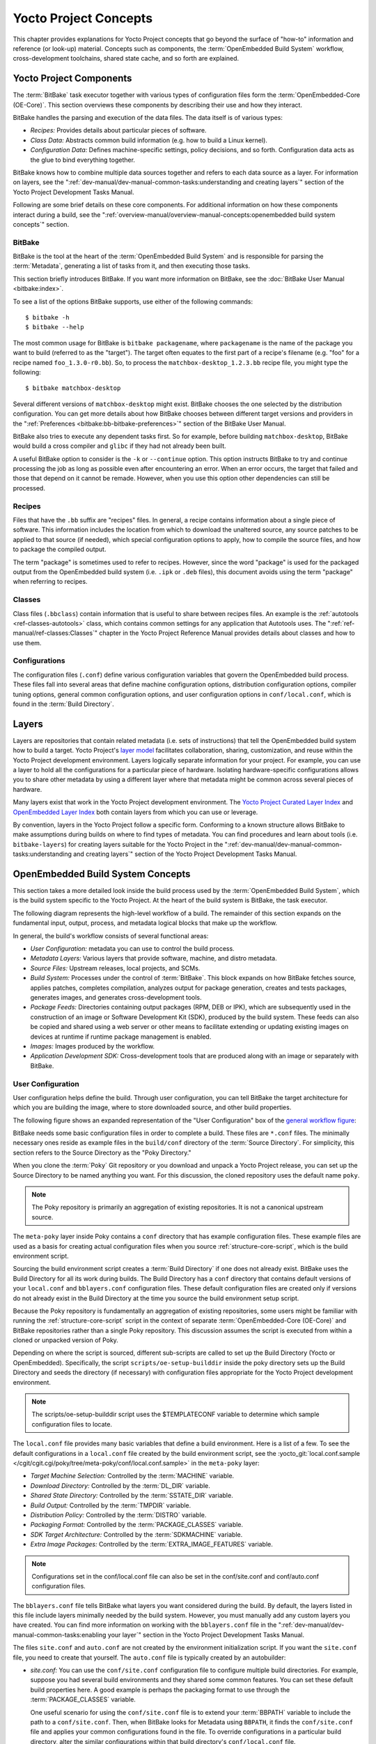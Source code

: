 .. SPDX-License-Identifier: CC-BY-2.0-UK

**********************
Yocto Project Concepts
**********************

This chapter provides explanations for Yocto Project concepts that go
beyond the surface of "how-to" information and reference (or look-up)
material. Concepts such as components, the :term:`OpenEmbedded Build System`
workflow,
cross-development toolchains, shared state cache, and so forth are
explained.

Yocto Project Components
========================

The :term:`BitBake` task executor
together with various types of configuration files form the
:term:`OpenEmbedded-Core (OE-Core)`. This section
overviews these components by describing their use and how they
interact.

BitBake handles the parsing and execution of the data files. The data
itself is of various types:

-  *Recipes:* Provides details about particular pieces of software.

-  *Class Data:* Abstracts common build information (e.g. how to build a
   Linux kernel).

-  *Configuration Data:* Defines machine-specific settings, policy
   decisions, and so forth. Configuration data acts as the glue to bind
   everything together.

BitBake knows how to combine multiple data sources together and refers
to each data source as a layer. For information on layers, see the
":ref:`dev-manual/dev-manual-common-tasks:understanding and creating layers`"
section of the Yocto Project Development Tasks Manual.

Following are some brief details on these core components. For
additional information on how these components interact during a build,
see the
":ref:`overview-manual/overview-manual-concepts:openembedded build system concepts`"
section.

.. _usingpoky-components-bitbake:

BitBake
-------

BitBake is the tool at the heart of the :term:`OpenEmbedded Build System`
and is responsible
for parsing the :term:`Metadata`, generating
a list of tasks from it, and then executing those tasks.

This section briefly introduces BitBake. If you want more information on
BitBake, see the :doc:`BitBake User Manual <bitbake:index>`.

To see a list of the options BitBake supports, use either of the
following commands:
::

   $ bitbake -h
   $ bitbake --help

The most common usage for BitBake is ``bitbake packagename``, where
``packagename`` is the name of the package you want to build (referred
to as the "target"). The target often equates to the first part of a
recipe's filename (e.g. "foo" for a recipe named ``foo_1.3.0-r0.bb``).
So, to process the ``matchbox-desktop_1.2.3.bb`` recipe file, you might
type the following:
::

   $ bitbake matchbox-desktop

Several different
versions of ``matchbox-desktop`` might exist. BitBake chooses the one
selected by the distribution configuration. You can get more details
about how BitBake chooses between different target versions and
providers in the
":ref:`Preferences <bitbake:bb-bitbake-preferences>`" section
of the BitBake User Manual.

BitBake also tries to execute any dependent tasks first. So for example,
before building ``matchbox-desktop``, BitBake would build a cross
compiler and ``glibc`` if they had not already been built.

A useful BitBake option to consider is the ``-k`` or ``--continue``
option. This option instructs BitBake to try and continue processing the
job as long as possible even after encountering an error. When an error
occurs, the target that failed and those that depend on it cannot be
remade. However, when you use this option other dependencies can still
be processed.

.. _overview-components-recipes:

Recipes
-------

Files that have the ``.bb`` suffix are "recipes" files. In general, a
recipe contains information about a single piece of software. This
information includes the location from which to download the unaltered
source, any source patches to be applied to that source (if needed),
which special configuration options to apply, how to compile the source
files, and how to package the compiled output.

The term "package" is sometimes used to refer to recipes. However, since
the word "package" is used for the packaged output from the OpenEmbedded
build system (i.e. ``.ipk`` or ``.deb`` files), this document avoids
using the term "package" when referring to recipes.

.. _overview-components-classes:

Classes
-------

Class files (``.bbclass``) contain information that is useful to share
between recipes files. An example is the
:ref:`autotools <ref-classes-autotools>` class,
which contains common settings for any application that Autotools uses.
The ":ref:`ref-manual/ref-classes:Classes`" chapter in the
Yocto Project Reference Manual provides details about classes and how to
use them.

.. _overview-components-configurations:

Configurations
--------------

The configuration files (``.conf``) define various configuration
variables that govern the OpenEmbedded build process. These files fall
into several areas that define machine configuration options,
distribution configuration options, compiler tuning options, general
common configuration options, and user configuration options in
``conf/local.conf``, which is found in the :term:`Build Directory`.


.. _overview-layers:

Layers
======

Layers are repositories that contain related metadata (i.e. sets of
instructions) that tell the OpenEmbedded build system how to build a
target. Yocto Project's `layer model <#the-yocto-project-layer-model>`__
facilitates collaboration, sharing, customization, and reuse within the
Yocto Project development environment. Layers logically separate
information for your project. For example, you can use a layer to hold
all the configurations for a particular piece of hardware. Isolating
hardware-specific configurations allows you to share other metadata by
using a different layer where that metadata might be common across
several pieces of hardware.

Many layers exist that work in the Yocto Project development
environment. The `Yocto Project Curated Layer
Index <https://caffelli-staging.yoctoproject.org/software-overview/layers/>`__
and `OpenEmbedded Layer
Index <http://layers.openembedded.org/layerindex/branch/master/layers/>`__
both contain layers from which you can use or leverage.

By convention, layers in the Yocto Project follow a specific form.
Conforming to a known structure allows BitBake to make assumptions
during builds on where to find types of metadata. You can find
procedures and learn about tools (i.e. ``bitbake-layers``) for creating
layers suitable for the Yocto Project in the
":ref:`dev-manual/dev-manual-common-tasks:understanding and creating layers`"
section of the Yocto Project Development Tasks Manual.

.. _openembedded-build-system-build-concepts:

OpenEmbedded Build System Concepts
==================================

This section takes a more detailed look inside the build process used by
the :term:`OpenEmbedded Build System`,
which is the build
system specific to the Yocto Project. At the heart of the build system
is BitBake, the task executor.

The following diagram represents the high-level workflow of a build. The
remainder of this section expands on the fundamental input, output,
process, and metadata logical blocks that make up the workflow.

.. image:: figures/YP-flow-diagram.png
   :align: center

In general, the build's workflow consists of several functional areas:

-  *User Configuration:* metadata you can use to control the build
   process.

-  *Metadata Layers:* Various layers that provide software, machine, and
   distro metadata.

-  *Source Files:* Upstream releases, local projects, and SCMs.

-  *Build System:* Processes under the control of
   :term:`BitBake`. This block expands
   on how BitBake fetches source, applies patches, completes
   compilation, analyzes output for package generation, creates and
   tests packages, generates images, and generates cross-development
   tools.

-  *Package Feeds:* Directories containing output packages (RPM, DEB or
   IPK), which are subsequently used in the construction of an image or
   Software Development Kit (SDK), produced by the build system. These
   feeds can also be copied and shared using a web server or other means
   to facilitate extending or updating existing images on devices at
   runtime if runtime package management is enabled.

-  *Images:* Images produced by the workflow.

-  *Application Development SDK:* Cross-development tools that are
   produced along with an image or separately with BitBake.

User Configuration
------------------

User configuration helps define the build. Through user configuration,
you can tell BitBake the target architecture for which you are building
the image, where to store downloaded source, and other build properties.

The following figure shows an expanded representation of the "User
Configuration" box of the `general workflow
figure <#general-workflow-figure>`__:

.. image:: figures/user-configuration.png
   :align: center

BitBake needs some basic configuration files in order to complete a
build. These files are ``*.conf`` files. The minimally necessary ones
reside as example files in the ``build/conf`` directory of the
:term:`Source Directory`. For simplicity,
this section refers to the Source Directory as the "Poky Directory."

When you clone the :term:`Poky` Git repository
or you download and unpack a Yocto Project release, you can set up the
Source Directory to be named anything you want. For this discussion, the
cloned repository uses the default name ``poky``.

.. note::

   The Poky repository is primarily an aggregation of existing
   repositories. It is not a canonical upstream source.

The ``meta-poky`` layer inside Poky contains a ``conf`` directory that
has example configuration files. These example files are used as a basis
for creating actual configuration files when you source
:ref:`structure-core-script`, which is the
build environment script.

Sourcing the build environment script creates a
:term:`Build Directory` if one does not
already exist. BitBake uses the Build Directory for all its work during
builds. The Build Directory has a ``conf`` directory that contains
default versions of your ``local.conf`` and ``bblayers.conf``
configuration files. These default configuration files are created only
if versions do not already exist in the Build Directory at the time you
source the build environment setup script.

Because the Poky repository is fundamentally an aggregation of existing
repositories, some users might be familiar with running the
:ref:`structure-core-script` script in the context of separate
:term:`OpenEmbedded-Core (OE-Core)` and BitBake
repositories rather than a single Poky repository. This discussion
assumes the script is executed from within a cloned or unpacked version
of Poky.

Depending on where the script is sourced, different sub-scripts are
called to set up the Build Directory (Yocto or OpenEmbedded).
Specifically, the script ``scripts/oe-setup-builddir`` inside the poky
directory sets up the Build Directory and seeds the directory (if
necessary) with configuration files appropriate for the Yocto Project
development environment.

.. note::

   The
   scripts/oe-setup-builddir
   script uses the
   $TEMPLATECONF
   variable to determine which sample configuration files to locate.

The ``local.conf`` file provides many basic variables that define a
build environment. Here is a list of a few. To see the default
configurations in a ``local.conf`` file created by the build environment
script, see the
:yocto_git:`local.conf.sample </cgit/cgit.cgi/poky/tree/meta-poky/conf/local.conf.sample>`
in the ``meta-poky`` layer:

-  *Target Machine Selection:* Controlled by the
   :term:`MACHINE` variable.

-  *Download Directory:* Controlled by the
   :term:`DL_DIR` variable.

-  *Shared State Directory:* Controlled by the
   :term:`SSTATE_DIR` variable.

-  *Build Output:* Controlled by the
   :term:`TMPDIR` variable.

-  *Distribution Policy:* Controlled by the
   :term:`DISTRO` variable.

-  *Packaging Format:* Controlled by the
   :term:`PACKAGE_CLASSES`
   variable.

-  *SDK Target Architecture:* Controlled by the
   :term:`SDKMACHINE` variable.

-  *Extra Image Packages:* Controlled by the
   :term:`EXTRA_IMAGE_FEATURES`
   variable.

.. note::

   Configurations set in the
   conf/local.conf
   file can also be set in the
   conf/site.conf
   and
   conf/auto.conf
   configuration files.

The ``bblayers.conf`` file tells BitBake what layers you want considered
during the build. By default, the layers listed in this file include
layers minimally needed by the build system. However, you must manually
add any custom layers you have created. You can find more information on
working with the ``bblayers.conf`` file in the
":ref:`dev-manual/dev-manual-common-tasks:enabling your layer`"
section in the Yocto Project Development Tasks Manual.

The files ``site.conf`` and ``auto.conf`` are not created by the
environment initialization script. If you want the ``site.conf`` file,
you need to create that yourself. The ``auto.conf`` file is typically
created by an autobuilder:

-  *site.conf:* You can use the ``conf/site.conf`` configuration
   file to configure multiple build directories. For example, suppose
   you had several build environments and they shared some common
   features. You can set these default build properties here. A good
   example is perhaps the packaging format to use through the
   :term:`PACKAGE_CLASSES`
   variable.

   One useful scenario for using the ``conf/site.conf`` file is to
   extend your :term:`BBPATH` variable
   to include the path to a ``conf/site.conf``. Then, when BitBake looks
   for Metadata using ``BBPATH``, it finds the ``conf/site.conf`` file
   and applies your common configurations found in the file. To override
   configurations in a particular build directory, alter the similar
   configurations within that build directory's ``conf/local.conf``
   file.

-  *auto.conf:* The file is usually created and written to by an
   autobuilder. The settings put into the file are typically the same as
   you would find in the ``conf/local.conf`` or the ``conf/site.conf``
   files.

You can edit all configuration files to further define any particular
build environment. This process is represented by the "User
Configuration Edits" box in the figure.

When you launch your build with the ``bitbake target`` command, BitBake
sorts out the configurations to ultimately define your build
environment. It is important to understand that the
:term:`OpenEmbedded Build System` reads the
configuration files in a specific order: ``site.conf``, ``auto.conf``,
and ``local.conf``. And, the build system applies the normal assignment
statement rules as described in the
":doc:`bitbake:bitbake-user-manual/bitbake-user-manual-metadata`" chapter
of the BitBake User Manual. Because the files are parsed in a specific
order, variable assignments for the same variable could be affected. For
example, if the ``auto.conf`` file and the ``local.conf`` set variable1
to different values, because the build system parses ``local.conf``
after ``auto.conf``, variable1 is assigned the value from the
``local.conf`` file.

Metadata, Machine Configuration, and Policy Configuration
---------------------------------------------------------

The previous section described the user configurations that define
BitBake's global behavior. This section takes a closer look at the
layers the build system uses to further control the build. These layers
provide Metadata for the software, machine, and policies.

In general, three types of layer input exists. You can see them below
the "User Configuration" box in the `general workflow
figure <#general-workflow-figure>`__:

-  *Metadata (.bb + Patches):* Software layers containing
   user-supplied recipe files, patches, and append files. A good example
   of a software layer might be the
   `meta-qt5 layer <https://github.com/meta-qt5/meta-qt5>`__ from
   the `OpenEmbedded Layer
   Index <http://layers.openembedded.org/layerindex/branch/master/layers/>`__.
   This layer is for version 5.0 of the popular
   `Qt <https://wiki.qt.io/About_Qt>`__ cross-platform application
   development framework for desktop, embedded and mobile.

-  *Machine BSP Configuration:* Board Support Package (BSP) layers (i.e.
   "BSP Layer" in the following figure) providing machine-specific
   configurations. This type of information is specific to a particular
   target architecture. A good example of a BSP layer from the `Poky
   Reference Distribution <#gs-reference-distribution-poky>`__ is the
   :yocto_git:`meta-yocto-bsp </cgit/cgit.cgi/poky/tree/meta-yocto-bsp>`
   layer.

-  *Policy Configuration:* Distribution Layers (i.e. "Distro Layer" in
   the following figure) providing top-level or general policies for the
   images or SDKs being built for a particular distribution. For
   example, in the Poky Reference Distribution the distro layer is the
   :yocto_git:`meta-poky </cgit/cgit.cgi/poky/tree/meta-poky>`
   layer. Within the distro layer is a ``conf/distro`` directory that
   contains distro configuration files (e.g.
   :yocto_git:`poky.conf </cgit/cgit.cgi/poky/tree/meta-poky/conf/distro/poky.conf>`
   that contain many policy configurations for the Poky distribution.

The following figure shows an expanded representation of these three
layers from the `general workflow figure <#general-workflow-figure>`__:

.. image:: figures/layer-input.png
   :align: center

In general, all layers have a similar structure. They all contain a
licensing file (e.g. ``COPYING.MIT``) if the layer is to be distributed,
a ``README`` file as good practice and especially if the layer is to be
distributed, a configuration directory, and recipe directories. You can
learn about the general structure for layers used with the Yocto Project
in the
":ref:`dev-manual/dev-manual-common-tasks:creating your own layer`"
section in the
Yocto Project Development Tasks Manual. For a general discussion on
layers and the many layers from which you can draw, see the
"`Layers <#overview-layers>`__" and "`The Yocto Project Layer
Model <#the-yocto-project-layer-model>`__" sections both earlier in this
manual.

If you explored the previous links, you discovered some areas where many
layers that work with the Yocto Project exist. The `Source
Repositories <http://git.yoctoproject.org/>`__ also shows layers
categorized under "Yocto Metadata Layers."

.. note::

   Layers exist in the Yocto Project Source Repositories that cannot be
   found in the OpenEmbedded Layer Index. These layers are either
   deprecated or experimental in nature.

BitBake uses the ``conf/bblayers.conf`` file, which is part of the user
configuration, to find what layers it should be using as part of the
build.

Distro Layer
~~~~~~~~~~~~

The distribution layer provides policy configurations for your
distribution. Best practices dictate that you isolate these types of
configurations into their own layer. Settings you provide in
``conf/distro/distro.conf`` override similar settings that BitBake finds
in your ``conf/local.conf`` file in the Build Directory.

The following list provides some explanation and references for what you
typically find in the distribution layer:

-  *classes:* Class files (``.bbclass``) hold common functionality that
   can be shared among recipes in the distribution. When your recipes
   inherit a class, they take on the settings and functions for that
   class. You can read more about class files in the
   ":ref:`ref-manual/ref-classes:Classes`" chapter of the Yocto
   Reference Manual.

-  *conf:* This area holds configuration files for the layer
   (``conf/layer.conf``), the distribution
   (``conf/distro/distro.conf``), and any distribution-wide include
   files.

-  *recipes-*:* Recipes and append files that affect common
   functionality across the distribution. This area could include
   recipes and append files to add distribution-specific configuration,
   initialization scripts, custom image recipes, and so forth. Examples
   of ``recipes-*`` directories are ``recipes-core`` and
   ``recipes-extra``. Hierarchy and contents within a ``recipes-*``
   directory can vary. Generally, these directories contain recipe files
   (``*.bb``), recipe append files (``*.bbappend``), directories that
   are distro-specific for configuration files, and so forth.

BSP Layer
~~~~~~~~~

The BSP Layer provides machine configurations that target specific
hardware. Everything in this layer is specific to the machine for which
you are building the image or the SDK. A common structure or form is
defined for BSP layers. You can learn more about this structure in the
:doc:`../bsp-guide/bsp-guide`.

.. note::

   In order for a BSP layer to be considered compliant with the Yocto
   Project, it must meet some structural requirements.

The BSP Layer's configuration directory contains configuration files for
the machine (``conf/machine/machine.conf``) and, of course, the layer
(``conf/layer.conf``).

The remainder of the layer is dedicated to specific recipes by function:
``recipes-bsp``, ``recipes-core``, ``recipes-graphics``,
``recipes-kernel``, and so forth. Metadata can exist for multiple
formfactors, graphics support systems, and so forth.

.. note::

   While the figure shows several
   recipes-\*
   directories, not all these directories appear in all BSP layers.

Software Layer
~~~~~~~~~~~~~~

The software layer provides the Metadata for additional software
packages used during the build. This layer does not include Metadata
that is specific to the distribution or the machine, which are found in
their respective layers.

This layer contains any recipes, append files, and patches, that your
project needs.

.. _sources-dev-environment:

Sources
-------

In order for the OpenEmbedded build system to create an image or any
target, it must be able to access source files. The `general workflow
figure <#general-workflow-figure>`__ represents source files using the
"Upstream Project Releases", "Local Projects", and "SCMs (optional)"
boxes. The figure represents mirrors, which also play a role in locating
source files, with the "Source Materials" box.

The method by which source files are ultimately organized is a function
of the project. For example, for released software, projects tend to use
tarballs or other archived files that can capture the state of a release
guaranteeing that it is statically represented. On the other hand, for a
project that is more dynamic or experimental in nature, a project might
keep source files in a repository controlled by a Source Control Manager
(SCM) such as Git. Pulling source from a repository allows you to
control the point in the repository (the revision) from which you want
to build software. Finally, a combination of the two might exist, which
would give the consumer a choice when deciding where to get source
files.

BitBake uses the :term:`SRC_URI`
variable to point to source files regardless of their location. Each
recipe must have a ``SRC_URI`` variable that points to the source.

Another area that plays a significant role in where source files come
from is pointed to by the
:term:`DL_DIR` variable. This area is
a cache that can hold previously downloaded source. You can also
instruct the OpenEmbedded build system to create tarballs from Git
repositories, which is not the default behavior, and store them in the
``DL_DIR`` by using the
:term:`BB_GENERATE_MIRROR_TARBALLS`
variable.

Judicious use of a ``DL_DIR`` directory can save the build system a trip
across the Internet when looking for files. A good method for using a
download directory is to have ``DL_DIR`` point to an area outside of
your Build Directory. Doing so allows you to safely delete the Build
Directory if needed without fear of removing any downloaded source file.

The remainder of this section provides a deeper look into the source
files and the mirrors. Here is a more detailed look at the source file
area of the `general workflow figure <#general-workflow-figure>`__:

.. image:: figures/source-input.png
   :align: center

Upstream Project Releases
~~~~~~~~~~~~~~~~~~~~~~~~~

Upstream project releases exist anywhere in the form of an archived file
(e.g. tarball or zip file). These files correspond to individual
recipes. For example, the figure uses specific releases each for
BusyBox, Qt, and Dbus. An archive file can be for any released product
that can be built using a recipe.

Local Projects
~~~~~~~~~~~~~~

Local projects are custom bits of software the user provides. These bits
reside somewhere local to a project - perhaps a directory into which the
user checks in items (e.g. a local directory containing a development
source tree used by the group).

The canonical method through which to include a local project is to use
the :ref:`externalsrc <ref-classes-externalsrc>`
class to include that local project. You use either the ``local.conf``
or a recipe's append file to override or set the recipe to point to the
local directory on your disk to pull in the whole source tree.

.. _scms:

Source Control Managers (Optional)
~~~~~~~~~~~~~~~~~~~~~~~~~~~~~~~~~~

Another place from which the build system can get source files is with
:ref:`fetchers <bitbake:bb-fetchers>` employing various Source
Control Managers (SCMs) such as Git or Subversion. In such cases, a
repository is cloned or checked out. The
:ref:`ref-tasks-fetch` task inside
BitBake uses the :term:`SRC_URI`
variable and the argument's prefix to determine the correct fetcher
module.

.. note::

   For information on how to have the OpenEmbedded build system generate
   tarballs for Git repositories and place them in the
   DL_DIR
   directory, see the
   BB_GENERATE_MIRROR_TARBALLS
   variable in the Yocto Project Reference Manual.

When fetching a repository, BitBake uses the
:term:`SRCREV` variable to determine
the specific revision from which to build.

Source Mirror(s)
~~~~~~~~~~~~~~~~

Two kinds of mirrors exist: pre-mirrors and regular mirrors. The
:term:`PREMIRRORS` and
:term:`MIRRORS` variables point to
these, respectively. BitBake checks pre-mirrors before looking upstream
for any source files. Pre-mirrors are appropriate when you have a shared
directory that is not a directory defined by the
:term:`DL_DIR` variable. A Pre-mirror
typically points to a shared directory that is local to your
organization.

Regular mirrors can be any site across the Internet that is used as an
alternative location for source code should the primary site not be
functioning for some reason or another.

.. _package-feeds-dev-environment:

Package Feeds
-------------

When the OpenEmbedded build system generates an image or an SDK, it gets
the packages from a package feed area located in the
:term:`Build Directory`. The `general
workflow figure <#general-workflow-figure>`__ shows this package feeds
area in the upper-right corner.

This section looks a little closer into the package feeds area used by
the build system. Here is a more detailed look at the area:

.. image:: figures/package-feeds.png
   :align: center

Package feeds are an intermediary step in the build process. The
OpenEmbedded build system provides classes to generate different package
types, and you specify which classes to enable through the
:term:`PACKAGE_CLASSES`
variable. Before placing the packages into package feeds, the build
process validates them with generated output quality assurance checks
through the :ref:`insane <ref-classes-insane>`
class.

The package feed area resides in the Build Directory. The directory the
build system uses to temporarily store packages is determined by a
combination of variables and the particular package manager in use. See
the "Package Feeds" box in the illustration and note the information to
the right of that area. In particular, the following defines where
package files are kept:

-  :term:`DEPLOY_DIR`: Defined as
   ``tmp/deploy`` in the Build Directory.

-  ``DEPLOY_DIR_*``: Depending on the package manager used, the package
   type sub-folder. Given RPM, IPK, or DEB packaging and tarball
   creation, the
   :term:`DEPLOY_DIR_RPM`,
   :term:`DEPLOY_DIR_IPK`,
   :term:`DEPLOY_DIR_DEB`, or
   :term:`DEPLOY_DIR_TAR`,
   variables are used, respectively.

-  :term:`PACKAGE_ARCH`: Defines
   architecture-specific sub-folders. For example, packages could exist
   for the i586 or qemux86 architectures.

BitBake uses the
:ref:`do_package_write_* <ref-tasks-package_write_deb>`
tasks to generate packages and place them into the package holding area
(e.g. ``do_package_write_ipk`` for IPK packages). See the
":ref:`ref-tasks-package_write_deb`",
":ref:`ref-tasks-package_write_ipk`",
":ref:`ref-tasks-package_write_rpm`",
and
":ref:`ref-tasks-package_write_tar`"
sections in the Yocto Project Reference Manual for additional
information. As an example, consider a scenario where an IPK packaging
manager is being used and package architecture support for both i586 and
qemux86 exist. Packages for the i586 architecture are placed in
``build/tmp/deploy/ipk/i586``, while packages for the qemux86
architecture are placed in ``build/tmp/deploy/ipk/qemux86``.

.. _bitbake-dev-environment:

BitBake Tool
------------

The OpenEmbedded build system uses
:term:`BitBake` to produce images and
Software Development Kits (SDKs). You can see from the `general workflow
figure <#general-workflow-figure>`__, the BitBake area consists of
several functional areas. This section takes a closer look at each of
those areas.

.. note::

   Separate documentation exists for the BitBake tool. See the
   BitBake User Manual
   for reference material on BitBake.

.. _source-fetching-dev-environment:

Source Fetching
~~~~~~~~~~~~~~~

The first stages of building a recipe are to fetch and unpack the source
code:

.. image:: figures/source-fetching.png
   :align: center

The :ref:`ref-tasks-fetch` and
:ref:`ref-tasks-unpack` tasks fetch
the source files and unpack them into the
:term:`Build Directory`.

.. note::

   For every local file (e.g.
   file://
   ) that is part of a recipe's
   SRC_URI
   statement, the OpenEmbedded build system takes a checksum of the file
   for the recipe and inserts the checksum into the signature for the
   do_fetch
   task. If any local file has been modified, the
   do_fetch
   task and all tasks that depend on it are re-executed.

By default, everything is accomplished in the Build Directory, which has
a defined structure. For additional general information on the Build
Directory, see the ":ref:`structure-core-build`" section in
the Yocto Project Reference Manual.

Each recipe has an area in the Build Directory where the unpacked source
code resides. The :term:`S` variable points
to this area for a recipe's unpacked source code. The name of that
directory for any given recipe is defined from several different
variables. The preceding figure and the following list describe the
Build Directory's hierarchy:

-  :term:`TMPDIR`: The base directory
   where the OpenEmbedded build system performs all its work during the
   build. The default base directory is the ``tmp`` directory.

-  :term:`PACKAGE_ARCH`: The
   architecture of the built package or packages. Depending on the
   eventual destination of the package or packages (i.e. machine
   architecture, :term:`Build Host`, SDK, or
   specific machine), ``PACKAGE_ARCH`` varies. See the variable's
   description for details.

-  :term:`TARGET_OS`: The operating
   system of the target device. A typical value would be "linux" (e.g.
   "qemux86-poky-linux").

-  :term:`PN`: The name of the recipe used
   to build the package. This variable can have multiple meanings.
   However, when used in the context of input files, ``PN`` represents
   the the name of the recipe.

-  :term:`WORKDIR`: The location
   where the OpenEmbedded build system builds a recipe (i.e. does the
   work to create the package).

   -  :term:`PV`: The version of the
      recipe used to build the package.

   -  :term:`PR`: The revision of the
      recipe used to build the package.

-  :term:`S`: Contains the unpacked source
   files for a given recipe.

   -  :term:`BPN`: The name of the recipe
      used to build the package. The ``BPN`` variable is a version of
      the ``PN`` variable but with common prefixes and suffixes removed.

   -  :term:`PV`: The version of the
      recipe used to build the package.

.. note::

   In the previous figure, notice that two sample hierarchies exist: one
   based on package architecture (i.e.
   PACKAGE_ARCH
   ) and one based on a machine (i.e.
   MACHINE
   ). The underlying structures are identical. The differentiator being
   what the OpenEmbedded build system is using as a build target (e.g.
   general architecture, a build host, an SDK, or a specific machine).

.. _patching-dev-environment:

Patching
~~~~~~~~

Once source code is fetched and unpacked, BitBake locates patch files
and applies them to the source files:

.. image:: figures/patching.png
   :align: center

The :ref:`ref-tasks-patch` task uses a
recipe's :term:`SRC_URI` statements
and the :term:`FILESPATH` variable
to locate applicable patch files.

Default processing for patch files assumes the files have either
``*.patch`` or ``*.diff`` file types. You can use ``SRC_URI`` parameters
to change the way the build system recognizes patch files. See the
:ref:`ref-tasks-patch` task for more
information.

BitBake finds and applies multiple patches for a single recipe in the
order in which it locates the patches. The ``FILESPATH`` variable
defines the default set of directories that the build system uses to
search for patch files. Once found, patches are applied to the recipe's
source files, which are located in the
:term:`S` directory.

For more information on how the source directories are created, see the
"`Source Fetching <#source-fetching-dev-environment>`__" section. For
more information on how to create patches and how the build system
processes patches, see the
":ref:`dev-manual/dev-manual-common-tasks:patching code`"
section in the
Yocto Project Development Tasks Manual. You can also see the
":ref:`sdk-manual/sdk-extensible:use \`\`devtool modify\`\` to modify the source of an existing component`"
section in the Yocto Project Application Development and the Extensible
Software Development Kit (SDK) manual and the
":ref:`kernel-dev/kernel-dev-common:using traditional kernel development to patch the kernel`"
section in the Yocto Project Linux Kernel Development Manual.

.. _configuration-compilation-and-staging-dev-environment:

Configuration, Compilation, and Staging
~~~~~~~~~~~~~~~~~~~~~~~~~~~~~~~~~~~~~~~

After source code is patched, BitBake executes tasks that configure and
compile the source code. Once compilation occurs, the files are copied
to a holding area (staged) in preparation for packaging:

.. image:: figures/configuration-compile-autoreconf.png
   :align: center

This step in the build process consists of the following tasks:

-  :ref:`ref-tasks-prepare_recipe_sysroot`:
   This task sets up the two sysroots in
   ``${``\ :term:`WORKDIR`\ ``}``
   (i.e. ``recipe-sysroot`` and ``recipe-sysroot-native``) so that
   during the packaging phase the sysroots can contain the contents of
   the
   :ref:`ref-tasks-populate_sysroot`
   tasks of the recipes on which the recipe containing the tasks
   depends. A sysroot exists for both the target and for the native
   binaries, which run on the host system.

-  *do_configure*: This task configures the source by enabling and
   disabling any build-time and configuration options for the software
   being built. Configurations can come from the recipe itself as well
   as from an inherited class. Additionally, the software itself might
   configure itself depending on the target for which it is being built.

   The configurations handled by the
   :ref:`ref-tasks-configure` task
   are specific to configurations for the source code being built by the
   recipe.

   If you are using the
   :ref:`autotools <ref-classes-autotools>` class,
   you can add additional configuration options by using the
   :term:`EXTRA_OECONF` or
   :term:`PACKAGECONFIG_CONFARGS`
   variables. For information on how this variable works within that
   class, see the
   :ref:`autotools <ref-classes-autotools>` class
   :yocto_git:`here </cgit/cgit.cgi/poky/tree/meta/classes/autotools.bbclass>`.

-  *do_compile*: Once a configuration task has been satisfied,
   BitBake compiles the source using the
   :ref:`ref-tasks-compile` task.
   Compilation occurs in the directory pointed to by the
   :term:`B` variable. Realize that the
   ``B`` directory is, by default, the same as the
   :term:`S` directory.

-  *do_install*: After compilation completes, BitBake executes the
   :ref:`ref-tasks-install` task.
   This task copies files from the ``B`` directory and places them in a
   holding area pointed to by the :term:`D`
   variable. Packaging occurs later using files from this holding
   directory.

.. _package-splitting-dev-environment:

Package Splitting
~~~~~~~~~~~~~~~~~

After source code is configured, compiled, and staged, the build system
analyzes the results and splits the output into packages:

.. image:: figures/analysis-for-package-splitting.png
   :align: center

The :ref:`ref-tasks-package` and
:ref:`ref-tasks-packagedata`
tasks combine to analyze the files found in the
:term:`D` directory and split them into
subsets based on available packages and files. Analysis involves the
following as well as other items: splitting out debugging symbols,
looking at shared library dependencies between packages, and looking at
package relationships.

The ``do_packagedata`` task creates package metadata based on the
analysis such that the build system can generate the final packages. The
:ref:`ref-tasks-populate_sysroot`
task stages (copies) a subset of the files installed by the
:ref:`ref-tasks-install` task into
the appropriate sysroot. Working, staged, and intermediate results of
the analysis and package splitting process use several areas:

-  :term:`PKGD`: The destination
   directory (i.e. ``package``) for packages before they are split into
   individual packages.

-  :term:`PKGDESTWORK`: A
   temporary work area (i.e. ``pkgdata``) used by the ``do_package``
   task to save package metadata.

-  :term:`PKGDEST`: The parent
   directory (i.e. ``packages-split``) for packages after they have been
   split.

-  :term:`PKGDATA_DIR`: A shared,
   global-state directory that holds packaging metadata generated during
   the packaging process. The packaging process copies metadata from
   ``PKGDESTWORK`` to the ``PKGDATA_DIR`` area where it becomes globally
   available.

-  :term:`STAGING_DIR_HOST`:
   The path for the sysroot for the system on which a component is built
   to run (i.e. ``recipe-sysroot``).

-  :term:`STAGING_DIR_NATIVE`:
   The path for the sysroot used when building components for the build
   host (i.e. ``recipe-sysroot-native``).

-  :term:`STAGING_DIR_TARGET`:
   The path for the sysroot used when a component that is built to
   execute on a system and it generates code for yet another machine
   (e.g. cross-canadian recipes).

The :term:`FILES` variable defines the
files that go into each package in
:term:`PACKAGES`. If you want
details on how this is accomplished, you can look at
:yocto_git:`package.bbclass </cgit/cgit.cgi/poky/tree/meta/classes/package.bbclass>`.

Depending on the type of packages being created (RPM, DEB, or IPK), the
:ref:`do_package_write_* <ref-tasks-package_write_deb>`
task creates the actual packages and places them in the Package Feed
area, which is ``${TMPDIR}/deploy``. You can see the "`Package
Feeds <#package-feeds-dev-environment>`__" section for more detail on
that part of the build process.

.. note::

   Support for creating feeds directly from the
   deploy/\*
   directories does not exist. Creating such feeds usually requires some
   kind of feed maintenance mechanism that would upload the new packages
   into an official package feed (e.g. the Ångström distribution). This
   functionality is highly distribution-specific and thus is not
   provided out of the box.

.. _image-generation-dev-environment:

Image Generation
~~~~~~~~~~~~~~~~

Once packages are split and stored in the Package Feeds area, the build
system uses BitBake to generate the root filesystem image:

.. image:: figures/image-generation.png
   :align: center

The image generation process consists of several stages and depends on
several tasks and variables. The
:ref:`ref-tasks-rootfs` task creates
the root filesystem (file and directory structure) for an image. This
task uses several key variables to help create the list of packages to
actually install:

-  :term:`IMAGE_INSTALL`: Lists
   out the base set of packages from which to install from the Package
   Feeds area.

-  :term:`PACKAGE_EXCLUDE`:
   Specifies packages that should not be installed into the image.

-  :term:`IMAGE_FEATURES`:
   Specifies features to include in the image. Most of these features
   map to additional packages for installation.

-  :term:`PACKAGE_CLASSES`:
   Specifies the package backend (e.g. RPM, DEB, or IPK) to use and
   consequently helps determine where to locate packages within the
   Package Feeds area.

-  :term:`IMAGE_LINGUAS`:
   Determines the language(s) for which additional language support
   packages are installed.

-  :term:`PACKAGE_INSTALL`:
   The final list of packages passed to the package manager for
   installation into the image.

With :term:`IMAGE_ROOTFS`
pointing to the location of the filesystem under construction and the
``PACKAGE_INSTALL`` variable providing the final list of packages to
install, the root file system is created.

Package installation is under control of the package manager (e.g.
dnf/rpm, opkg, or apt/dpkg) regardless of whether or not package
management is enabled for the target. At the end of the process, if
package management is not enabled for the target, the package manager's
data files are deleted from the root filesystem. As part of the final
stage of package installation, post installation scripts that are part
of the packages are run. Any scripts that fail to run on the build host
are run on the target when the target system is first booted. If you are
using a 
:ref:`read-only root filesystem <dev-manual/dev-manual-common-tasks:creating a read-only root filesystem>`,
all the post installation scripts must succeed on the build host during
the package installation phase since the root filesystem on the target
is read-only.

The final stages of the ``do_rootfs`` task handle post processing. Post
processing includes creation of a manifest file and optimizations.

The manifest file (``.manifest``) resides in the same directory as the
root filesystem image. This file lists out, line-by-line, the installed
packages. The manifest file is useful for the
:ref:`testimage <ref-classes-testimage*>` class,
for example, to determine whether or not to run specific tests. See the
:term:`IMAGE_MANIFEST`
variable for additional information.

Optimizing processes that are run across the image include ``mklibs``,
``prelink``, and any other post-processing commands as defined by the
:term:`ROOTFS_POSTPROCESS_COMMAND`
variable. The ``mklibs`` process optimizes the size of the libraries,
while the ``prelink`` process optimizes the dynamic linking of shared
libraries to reduce start up time of executables.

After the root filesystem is built, processing begins on the image
through the :ref:`ref-tasks-image`
task. The build system runs any pre-processing commands as defined by
the
:term:`IMAGE_PREPROCESS_COMMAND`
variable. This variable specifies a list of functions to call before the
build system creates the final image output files.

The build system dynamically creates ``do_image_*`` tasks as needed,
based on the image types specified in the
:term:`IMAGE_FSTYPES` variable.
The process turns everything into an image file or a set of image files
and can compress the root filesystem image to reduce the overall size of
the image. The formats used for the root filesystem depend on the
``IMAGE_FSTYPES`` variable. Compression depends on whether the formats
support compression.

As an example, a dynamically created task when creating a particular
image type would take the following form:
::

   do_image_type

So, if the type
as specified by the ``IMAGE_FSTYPES`` were ``ext4``, the dynamically
generated task would be as follows:
::

   do_image_ext4

The final task involved in image creation is the
:ref:`do_image_complete <ref-tasks-image-complete>`
task. This task completes the image by applying any image post
processing as defined through the
:term:`IMAGE_POSTPROCESS_COMMAND`
variable. The variable specifies a list of functions to call once the
build system has created the final image output files.

.. note::

   The entire image generation process is run under
   Pseudo
   . Running under Pseudo ensures that the files in the root filesystem
   have correct ownership.

.. _sdk-generation-dev-environment:

SDK Generation
~~~~~~~~~~~~~~

The OpenEmbedded build system uses BitBake to generate the Software
Development Kit (SDK) installer scripts for both the standard SDK and
the extensible SDK (eSDK):

.. image:: figures/sdk-generation.png
   :align: center

.. note::

   For more information on the cross-development toolchain generation,
   see the "
   Cross-Development Toolchain Generation
   " section. For information on advantages gained when building a
   cross-development toolchain using the
   do_populate_sdk
   task, see the "
   Building an SDK Installer
   " section in the Yocto Project Application Development and the
   Extensible Software Development Kit (eSDK) manual.

Like image generation, the SDK script process consists of several stages
and depends on many variables. The
:ref:`ref-tasks-populate_sdk`
and
:ref:`ref-tasks-populate_sdk_ext`
tasks use these key variables to help create the list of packages to
actually install. For information on the variables listed in the figure,
see the "`Application Development SDK <#sdk-dev-environment>`__"
section.

The ``do_populate_sdk`` task helps create the standard SDK and handles
two parts: a target part and a host part. The target part is the part
built for the target hardware and includes libraries and headers. The
host part is the part of the SDK that runs on the
:term:`SDKMACHINE`.

The ``do_populate_sdk_ext`` task helps create the extensible SDK and
handles host and target parts differently than its counter part does for
the standard SDK. For the extensible SDK, the task encapsulates the
build system, which includes everything needed (host and target) for the
SDK.

Regardless of the type of SDK being constructed, the tasks perform some
cleanup after which a cross-development environment setup script and any
needed configuration files are created. The final output is the
Cross-development toolchain installation script (``.sh`` file), which
includes the environment setup script.

Stamp Files and the Rerunning of Tasks
~~~~~~~~~~~~~~~~~~~~~~~~~~~~~~~~~~~~~~

For each task that completes successfully, BitBake writes a stamp file
into the :term:`STAMPS_DIR`
directory. The beginning of the stamp file's filename is determined by
the :term:`STAMP` variable, and the end
of the name consists of the task's name and current `input
checksum <#overview-checksums>`__.

.. note::

   This naming scheme assumes that
   BB_SIGNATURE_HANDLER
   is "OEBasicHash", which is almost always the case in current
   OpenEmbedded.

To determine if a task needs to be rerun, BitBake checks if a stamp file
with a matching input checksum exists for the task. If such a stamp file
exists, the task's output is assumed to exist and still be valid. If the
file does not exist, the task is rerun.

.. note::

   The stamp mechanism is more general than the shared state (sstate)
   cache mechanism described in the "`Setscene Tasks and Shared
   State <#setscene-tasks-and-shared-state>`__" section. BitBake avoids
   rerunning any task that has a valid stamp file, not just tasks that
   can be accelerated through the sstate cache.

   However, you should realize that stamp files only serve as a marker
   that some work has been done and that these files do not record task
   output. The actual task output would usually be somewhere in
   :term:`TMPDIR` (e.g. in some
   recipe's :term:`WORKDIR`.) What
   the sstate cache mechanism adds is a way to cache task output that
   can then be shared between build machines.

Since ``STAMPS_DIR`` is usually a subdirectory of ``TMPDIR``, removing
``TMPDIR`` will also remove ``STAMPS_DIR``, which means tasks will
properly be rerun to repopulate ``TMPDIR``.

If you want some task to always be considered "out of date", you can
mark it with the :ref:`nostamp <bitbake:bitbake-user-manual/bitbake-user-manual-metadata:variable flags>`
varflag. If some other task depends on such a task, then that task will
also always be considered out of date, which might not be what you want.

For details on how to view information about a task's signature, see the
":ref:`dev-manual/dev-manual-common-tasks:viewing task variable dependencies`"
section in the Yocto Project Development Tasks Manual.

Setscene Tasks and Shared State
~~~~~~~~~~~~~~~~~~~~~~~~~~~~~~~

The description of tasks so far assumes that BitBake needs to build
everything and no available prebuilt objects exist. BitBake does support
skipping tasks if prebuilt objects are available. These objects are
usually made available in the form of a shared state (sstate) cache.

.. note::

   For information on variables affecting sstate, see the
   SSTATE_DIR
   and
   SSTATE_MIRRORS
   variables.

The idea of a setscene task (i.e ``do_``\ taskname\ ``_setscene``) is a
version of the task where instead of building something, BitBake can
skip to the end result and simply place a set of files into specific
locations as needed. In some cases, it makes sense to have a setscene
task variant (e.g. generating package files in the
:ref:`do_package_write_* <ref-tasks-package_write_deb>`
task). In other cases, it does not make sense (e.g. a
:ref:`ref-tasks-patch` task or a
:ref:`ref-tasks-unpack` task) since
the work involved would be equal to or greater than the underlying task.

In the build system, the common tasks that have setscene variants are
:ref:`ref-tasks-package`,
``do_package_write_*``,
:ref:`ref-tasks-deploy`,
:ref:`ref-tasks-packagedata`, and
:ref:`ref-tasks-populate_sysroot`.
Notice that these tasks represent most of the tasks whose output is an
end result.

The build system has knowledge of the relationship between these tasks
and other preceding tasks. For example, if BitBake runs
``do_populate_sysroot_setscene`` for something, it does not make sense
to run any of the ``do_fetch``, ``do_unpack``, ``do_patch``,
``do_configure``, ``do_compile``, and ``do_install`` tasks. However, if
``do_package`` needs to be run, BitBake needs to run those other tasks.

It becomes more complicated if everything can come from an sstate cache
because some objects are simply not required at all. For example, you do
not need a compiler or native tools, such as quilt, if nothing exists to
compile or patch. If the ``do_package_write_*`` packages are available
from sstate, BitBake does not need the ``do_package`` task data.

To handle all these complexities, BitBake runs in two phases. The first
is the "setscene" stage. During this stage, BitBake first checks the
sstate cache for any targets it is planning to build. BitBake does a
fast check to see if the object exists rather than a complete download.
If nothing exists, the second phase, which is the setscene stage,
completes and the main build proceeds.

If objects are found in the sstate cache, the build system works
backwards from the end targets specified by the user. For example, if an
image is being built, the build system first looks for the packages
needed for that image and the tools needed to construct an image. If
those are available, the compiler is not needed. Thus, the compiler is
not even downloaded. If something was found to be unavailable, or the
download or setscene task fails, the build system then tries to install
dependencies, such as the compiler, from the cache.

The availability of objects in the sstate cache is handled by the
function specified by the
:term:`bitbake:BB_HASHCHECK_FUNCTION`
variable and returns a list of available objects. The function specified
by the
:term:`bitbake:BB_SETSCENE_DEPVALID`
variable is the function that determines whether a given dependency
needs to be followed, and whether for any given relationship the
function needs to be passed. The function returns a True or False value.

.. _images-dev-environment:

Images
------

The images produced by the build system are compressed forms of the root
filesystem and are ready to boot on a target device. You can see from
the `general workflow figure <#general-workflow-figure>`__ that BitBake
output, in part, consists of images. This section takes a closer look at
this output:

.. image:: figures/images.png
   :align: center

.. note::

   For a list of example images that the Yocto Project provides, see the
   "
   Images
   " chapter in the Yocto Project Reference Manual.

The build process writes images out to the :term:`Build Directory`
inside the
``tmp/deploy/images/machine/`` folder as shown in the figure. This
folder contains any files expected to be loaded on the target device.
The :term:`DEPLOY_DIR` variable
points to the ``deploy`` directory, while the
:term:`DEPLOY_DIR_IMAGE`
variable points to the appropriate directory containing images for the
current configuration.

-  kernel-image: A kernel binary file. The
   :term:`KERNEL_IMAGETYPE`
   variable determines the naming scheme for the kernel image file.
   Depending on this variable, the file could begin with a variety of
   naming strings. The ``deploy/images/``\ machine directory can contain
   multiple image files for the machine.

-  root-filesystem-image: Root filesystems for the target device (e.g.
   ``*.ext3`` or ``*.bz2`` files). The
   :term:`IMAGE_FSTYPES`
   variable determines the root filesystem image type. The
   ``deploy/images/``\ machine directory can contain multiple root
   filesystems for the machine.

-  kernel-modules: Tarballs that contain all the modules built for the
   kernel. Kernel module tarballs exist for legacy purposes and can be
   suppressed by setting the
   :term:`MODULE_TARBALL_DEPLOY`
   variable to "0". The ``deploy/images/``\ machine directory can
   contain multiple kernel module tarballs for the machine.

-  bootloaders: If applicable to the target machine, bootloaders
   supporting the image. The ``deploy/images/``\ machine directory can
   contain multiple bootloaders for the machine.

-  symlinks: The ``deploy/images/``\ machine folder contains a symbolic
   link that points to the most recently built file for each machine.
   These links might be useful for external scripts that need to obtain
   the latest version of each file.

.. _sdk-dev-environment:

Application Development SDK
---------------------------

In the `general workflow figure <#general-workflow-figure>`__, the
output labeled "Application Development SDK" represents an SDK. The SDK
generation process differs depending on whether you build an extensible
SDK (e.g. ``bitbake -c populate_sdk_ext`` imagename) or a standard SDK
(e.g. ``bitbake -c populate_sdk`` imagename). This section takes a
closer look at this output:

.. image:: figures/sdk.png
   :align: center

The specific form of this output is a set of files that includes a
self-extracting SDK installer (``*.sh``), host and target manifest
files, and files used for SDK testing. When the SDK installer file is
run, it installs the SDK. The SDK consists of a cross-development
toolchain, a set of libraries and headers, and an SDK environment setup
script. Running this installer essentially sets up your
cross-development environment. You can think of the cross-toolchain as
the "host" part because it runs on the SDK machine. You can think of the
libraries and headers as the "target" part because they are built for
the target hardware. The environment setup script is added so that you
can initialize the environment before using the tools.

.. note::

   -  The Yocto Project supports several methods by which you can set up
      this cross-development environment. These methods include
      downloading pre-built SDK installers or building and installing
      your own SDK installer.

   -  For background information on cross-development toolchains in the
      Yocto Project development environment, see the "`Cross-Development
      Toolchain Generation <#cross-development-toolchain-generation>`__"
      section.

   -  For information on setting up a cross-development environment, see
      the :doc:`../sdk-manual/sdk-manual` manual.

All the output files for an SDK are written to the ``deploy/sdk`` folder
inside the :term:`Build Directory` as
shown in the previous figure. Depending on the type of SDK, several
variables exist that help configure these files. The following list
shows the variables associated with an extensible SDK:

-  :term:`DEPLOY_DIR`: Points to
   the ``deploy`` directory.

-  :term:`SDK_EXT_TYPE`:
   Controls whether or not shared state artifacts are copied into the
   extensible SDK. By default, all required shared state artifacts are
   copied into the SDK.

-  :term:`SDK_INCLUDE_PKGDATA`:
   Specifies whether or not packagedata is included in the extensible
   SDK for all recipes in the "world" target.

-  :term:`SDK_INCLUDE_TOOLCHAIN`:
   Specifies whether or not the toolchain is included when building the
   extensible SDK.

-  :term:`SDK_LOCAL_CONF_WHITELIST`:
   A list of variables allowed through from the build system
   configuration into the extensible SDK configuration.

-  :term:`SDK_LOCAL_CONF_BLACKLIST`:
   A list of variables not allowed through from the build system
   configuration into the extensible SDK configuration.

-  :term:`SDK_INHERIT_BLACKLIST`:
   A list of classes to remove from the
   :term:`INHERIT` value globally
   within the extensible SDK configuration.

This next list, shows the variables associated with a standard SDK:

-  :term:`DEPLOY_DIR`: Points to
   the ``deploy`` directory.

-  :term:`SDKMACHINE`: Specifies
   the architecture of the machine on which the cross-development tools
   are run to create packages for the target hardware.

-  :term:`SDKIMAGE_FEATURES`:
   Lists the features to include in the "target" part of the SDK.

-  :term:`TOOLCHAIN_HOST_TASK`:
   Lists packages that make up the host part of the SDK (i.e. the part
   that runs on the ``SDKMACHINE``). When you use
   ``bitbake -c populate_sdk imagename`` to create the SDK, a set of
   default packages apply. This variable allows you to add more
   packages.

-  :term:`TOOLCHAIN_TARGET_TASK`:
   Lists packages that make up the target part of the SDK (i.e. the part
   built for the target hardware).

-  :term:`SDKPATH`: Defines the
   default SDK installation path offered by the installation script.

-  :term:`SDK_HOST_MANIFEST`:
   Lists all the installed packages that make up the host part of the
   SDK. This variable also plays a minor role for extensible SDK
   development as well. However, it is mainly used for the standard SDK.

-  :term:`SDK_TARGET_MANIFEST`:
   Lists all the installed packages that make up the target part of the
   SDK. This variable also plays a minor role for extensible SDK
   development as well. However, it is mainly used for the standard SDK.

Cross-Development Toolchain Generation
======================================

The Yocto Project does most of the work for you when it comes to
creating :ref:`sdk-manual/sdk-intro:the cross-development toolchain`. This
section provides some technical background on how cross-development
toolchains are created and used. For more information on toolchains, you
can also see the :doc:`../sdk-manual/sdk-manual` manual.

In the Yocto Project development environment, cross-development
toolchains are used to build images and applications that run on the
target hardware. With just a few commands, the OpenEmbedded build system
creates these necessary toolchains for you.

The following figure shows a high-level build environment regarding
toolchain construction and use.

.. image:: figures/cross-development-toolchains.png
   :align: center

Most of the work occurs on the Build Host. This is the machine used to
build images and generally work within the the Yocto Project
environment. When you run
:term:`BitBake` to create an image, the
OpenEmbedded build system uses the host ``gcc`` compiler to bootstrap a
cross-compiler named ``gcc-cross``. The ``gcc-cross`` compiler is what
BitBake uses to compile source files when creating the target image. You
can think of ``gcc-cross`` simply as an automatically generated
cross-compiler that is used internally within BitBake only.

.. note::

   The extensible SDK does not use
   gcc-cross-canadian
   since this SDK ships a copy of the OpenEmbedded build system and the
   sysroot within it contains
   gcc-cross
   .

The chain of events that occurs when ``gcc-cross`` is bootstrapped is as
follows:
::

   gcc -> binutils-cross -> gcc-cross-initial -> linux-libc-headers -> glibc-initial -> glibc -> gcc-cross -> gcc-runtime

-  ``gcc``: The build host's GNU Compiler Collection (GCC).

-  ``binutils-cross``: The bare minimum binary utilities needed in order
   to run the ``gcc-cross-initial`` phase of the bootstrap operation.

-  ``gcc-cross-initial``: An early stage of the bootstrap process for
   creating the cross-compiler. This stage builds enough of the
   ``gcc-cross``, the C library, and other pieces needed to finish
   building the final cross-compiler in later stages. This tool is a
   "native" package (i.e. it is designed to run on the build host).

-  ``linux-libc-headers``: Headers needed for the cross-compiler.

-  ``glibc-initial``: An initial version of the Embedded GNU C Library
   (GLIBC) needed to bootstrap ``glibc``.

-  ``glibc``: The GNU C Library.

-  ``gcc-cross``: The final stage of the bootstrap process for the
   cross-compiler. This stage results in the actual cross-compiler that
   BitBake uses when it builds an image for a targeted device.

   .. note::

      If you are replacing this cross compiler toolchain with a custom
      version, you must replace
      gcc-cross
      .

   This tool is also a "native" package (i.e. it is designed to run on
   the build host).

-  ``gcc-runtime``: Runtime libraries resulting from the toolchain
   bootstrapping process. This tool produces a binary that consists of
   the runtime libraries need for the targeted device.

You can use the OpenEmbedded build system to build an installer for the
relocatable SDK used to develop applications. When you run the
installer, it installs the toolchain, which contains the development
tools (e.g., ``gcc-cross-canadian``, ``binutils-cross-canadian``, and
other ``nativesdk-*`` tools), which are tools native to the SDK (i.e.
native to :term:`SDK_ARCH`), you
need to cross-compile and test your software. The figure shows the
commands you use to easily build out this toolchain. This
cross-development toolchain is built to execute on the
:term:`SDKMACHINE`, which might or
might not be the same machine as the Build Host.

.. note::

   If your target architecture is supported by the Yocto Project, you
   can take advantage of pre-built images that ship with the Yocto
   Project and already contain cross-development toolchain installers.

Here is the bootstrap process for the relocatable toolchain:
::

   gcc -> binutils-crosssdk -> gcc-crosssdk-initial -> linux-libc-headers -> glibc-initial -> nativesdk-glibc -> gcc-crosssdk -> gcc-cross-canadian

-  ``gcc``: The build host's GNU Compiler Collection (GCC).

-  ``binutils-crosssdk``: The bare minimum binary utilities needed in
   order to run the ``gcc-crosssdk-initial`` phase of the bootstrap
   operation.

-  ``gcc-crosssdk-initial``: An early stage of the bootstrap process for
   creating the cross-compiler. This stage builds enough of the
   ``gcc-crosssdk`` and supporting pieces so that the final stage of the
   bootstrap process can produce the finished cross-compiler. This tool
   is a "native" binary that runs on the build host.

-  ``linux-libc-headers``: Headers needed for the cross-compiler.

-  ``glibc-initial``: An initial version of the Embedded GLIBC needed to
   bootstrap ``nativesdk-glibc``.

-  ``nativesdk-glibc``: The Embedded GLIBC needed to bootstrap the
   ``gcc-crosssdk``.

-  ``gcc-crosssdk``: The final stage of the bootstrap process for the
   relocatable cross-compiler. The ``gcc-crosssdk`` is a transitory
   compiler and never leaves the build host. Its purpose is to help in
   the bootstrap process to create the eventual ``gcc-cross-canadian``
   compiler, which is relocatable. This tool is also a "native" package
   (i.e. it is designed to run on the build host).

-  ``gcc-cross-canadian``: The final relocatable cross-compiler. When
   run on the :term:`SDKMACHINE`,
   this tool produces executable code that runs on the target device.
   Only one cross-canadian compiler is produced per architecture since
   they can be targeted at different processor optimizations using
   configurations passed to the compiler through the compile commands.
   This circumvents the need for multiple compilers and thus reduces the
   size of the toolchains.

.. note::

   For information on advantages gained when building a
   cross-development toolchain installer, see the "
   Building an SDK Installer
   " appendix in the Yocto Project Application Development and the
   Extensible Software Development Kit (eSDK) manual.

Shared State Cache
==================

By design, the OpenEmbedded build system builds everything from scratch
unless :term:`BitBake` can determine
that parts do not need to be rebuilt. Fundamentally, building from
scratch is attractive as it means all parts are built fresh and no
possibility of stale data exists that can cause problems. When
developers hit problems, they typically default back to building from
scratch so they have a know state from the start.

Building an image from scratch is both an advantage and a disadvantage
to the process. As mentioned in the previous paragraph, building from
scratch ensures that everything is current and starts from a known
state. However, building from scratch also takes much longer as it
generally means rebuilding things that do not necessarily need to be
rebuilt.

The Yocto Project implements shared state code that supports incremental
builds. The implementation of the shared state code answers the
following questions that were fundamental roadblocks within the
OpenEmbedded incremental build support system:

-  What pieces of the system have changed and what pieces have not
   changed?

-  How are changed pieces of software removed and replaced?

-  How are pre-built components that do not need to be rebuilt from
   scratch used when they are available?

For the first question, the build system detects changes in the "inputs"
to a given task by creating a checksum (or signature) of the task's
inputs. If the checksum changes, the system assumes the inputs have
changed and the task needs to be rerun. For the second question, the
shared state (sstate) code tracks which tasks add which output to the
build process. This means the output from a given task can be removed,
upgraded or otherwise manipulated. The third question is partly
addressed by the solution for the second question assuming the build
system can fetch the sstate objects from remote locations and install
them if they are deemed to be valid.

.. note::

   -  The build system does not maintain
      :term:`PR` information as part of
      the shared state packages. Consequently, considerations exist that
      affect maintaining shared state feeds. For information on how the
      build system works with packages and can track incrementing ``PR``
      information, see the ":ref:`dev-manual/dev-manual-common-tasks:automatically incrementing a package version number`"
      section in the Yocto Project Development Tasks Manual.

   -  The code in the build system that supports incremental builds is
      not simple code. For techniques that help you work around issues
      related to shared state code, see the
      ":ref:`dev-manual/dev-manual-common-tasks:viewing metadata used to create the input signature of a shared state task`"
      and
      ":ref:`dev-manual/dev-manual-common-tasks:invalidating shared state to force a task to run`"
      sections both in the Yocto Project Development Tasks Manual.

The rest of this section goes into detail about the overall incremental
build architecture, the checksums (signatures), and shared state.

.. _concepts-overall-architecture:

Overall Architecture
--------------------

When determining what parts of the system need to be built, BitBake
works on a per-task basis rather than a per-recipe basis. You might
wonder why using a per-task basis is preferred over a per-recipe basis.
To help explain, consider having the IPK packaging backend enabled and
then switching to DEB. In this case, the
:ref:`ref-tasks-install` and
:ref:`ref-tasks-package` task outputs
are still valid. However, with a per-recipe approach, the build would
not include the ``.deb`` files. Consequently, you would have to
invalidate the whole build and rerun it. Rerunning everything is not the
best solution. Also, in this case, the core must be "taught" much about
specific tasks. This methodology does not scale well and does not allow
users to easily add new tasks in layers or as external recipes without
touching the packaged-staging core.

.. _overview-checksums:

Checksums (Signatures)
----------------------

The shared state code uses a checksum, which is a unique signature of a
task's inputs, to determine if a task needs to be run again. Because it
is a change in a task's inputs that triggers a rerun, the process needs
to detect all the inputs to a given task. For shell tasks, this turns
out to be fairly easy because the build process generates a "run" shell
script for each task and it is possible to create a checksum that gives
you a good idea of when the task's data changes.

To complicate the problem, there are things that should not be included
in the checksum. First, there is the actual specific build path of a
given task - the :term:`WORKDIR`. It
does not matter if the work directory changes because it should not
affect the output for target packages. Also, the build process has the
objective of making native or cross packages relocatable.

.. note::

   Both native and cross packages run on the
   build host
   . However, cross packages generate output for the target
   architecture.

The checksum therefore needs to exclude ``WORKDIR``. The simplistic
approach for excluding the work directory is to set ``WORKDIR`` to some
fixed value and create the checksum for the "run" script.

Another problem results from the "run" scripts containing functions that
might or might not get called. The incremental build solution contains
code that figures out dependencies between shell functions. This code is
used to prune the "run" scripts down to the minimum set, thereby
alleviating this problem and making the "run" scripts much more readable
as a bonus.

So far, solutions for shell scripts exist. What about Python tasks? The
same approach applies even though these tasks are more difficult. The
process needs to figure out what variables a Python function accesses
and what functions it calls. Again, the incremental build solution
contains code that first figures out the variable and function
dependencies, and then creates a checksum for the data used as the input
to the task.

Like the ``WORKDIR`` case, situations exist where dependencies should be
ignored. For these situations, you can instruct the build process to
ignore a dependency by using a line like the following:
::

   PACKAGE_ARCHS[vardepsexclude] = "MACHINE"

This example ensures that the :term:`PACKAGE_ARCHS` variable
does not depend on the value of :term:`MACHINE`, even if it does
reference it.

Equally, there are cases where you need to add dependencies BitBake is
not able to find. You can accomplish this by using a line like the
following:
::

   PACKAGE_ARCHS[vardeps] = "MACHINE"

This example explicitly
adds the ``MACHINE`` variable as a dependency for ``PACKAGE_ARCHS``.

As an example, consider a case with in-line Python where BitBake is not
able to figure out dependencies. When running in debug mode (i.e. using
``-DDD``), BitBake produces output when it discovers something for which
it cannot figure out dependencies. The Yocto Project team has currently
not managed to cover those dependencies in detail and is aware of the
need to fix this situation.

Thus far, this section has limited discussion to the direct inputs into
a task. Information based on direct inputs is referred to as the
"basehash" in the code. However, the question of a task's indirect
inputs still exits - items already built and present in the
:term:`Build Directory`. The checksum (or
signature) for a particular task needs to add the hashes of all the
tasks on which the particular task depends. Choosing which dependencies
to add is a policy decision. However, the effect is to generate a master
checksum that combines the basehash and the hashes of the task's
dependencies.

At the code level, a variety of ways exist by which both the basehash
and the dependent task hashes can be influenced. Within the BitBake
configuration file, you can give BitBake some extra information to help
it construct the basehash. The following statement effectively results
in a list of global variable dependency excludes (i.e. variables never
included in any checksum):
::

   BB_HASHBASE_WHITELIST ?= "TMPDIR FILE PATH PWD BB_TASKHASH BBPATH DL_DIR \\
       SSTATE_DIR THISDIR FILESEXTRAPATHS FILE_DIRNAME HOME LOGNAME SHELL TERM \\
       USER FILESPATH STAGING_DIR_HOST STAGING_DIR_TARGET COREBASE PRSERV_HOST \\
       PRSERV_DUMPDIR PRSERV_DUMPFILE PRSERV_LOCKDOWN PARALLEL_MAKE \\
       CCACHE_DIR EXTERNAL_TOOLCHAIN CCACHE CCACHE_DISABLE LICENSE_PATH SDKPKGSUFFIX"

The
previous example excludes
:term:`WORKDIR` since that variable
is actually constructed as a path within
:term:`TMPDIR`, which is on the
whitelist.

The rules for deciding which hashes of dependent tasks to include
through dependency chains are more complex and are generally
accomplished with a Python function. The code in
``meta/lib/oe/sstatesig.py`` shows two examples of this and also
illustrates how you can insert your own policy into the system if so
desired. This file defines the two basic signature generators
:term:`OpenEmbedded-Core (OE-Core)` uses: "OEBasic" and
"OEBasicHash". By default, a dummy "noop" signature handler is enabled
in BitBake. This means that behavior is unchanged from previous
versions. OE-Core uses the "OEBasicHash" signature handler by default
through this setting in the ``bitbake.conf`` file:
::

   BB_SIGNATURE_HANDLER ?= "OEBasicHash"

The "OEBasicHash" ``BB_SIGNATURE_HANDLER`` is the same
as the "OEBasic" version but adds the task hash to the `stamp
files <#stamp-files-and-the-rerunning-of-tasks>`__. This results in any
metadata change that changes the task hash, automatically causing the
task to be run again. This removes the need to bump
:term:`PR` values, and changes to metadata
automatically ripple across the build.

It is also worth noting that the end result of these signature
generators is to make some dependency and hash information available to
the build. This information includes:

-  ``BB_BASEHASH_task-``\ taskname: The base hashes for each task in the
   recipe.

-  ``BB_BASEHASH_``\ filename\ ``:``\ taskname: The base hashes for each
   dependent task.

-  ``BBHASHDEPS_``\ filename\ ``:``\ taskname: The task dependencies for
   each task.

-  ``BB_TASKHASH``: The hash of the currently running task.

Shared State
------------

Checksums and dependencies, as discussed in the previous section, solve
half the problem of supporting a shared state. The other half of the
problem is being able to use checksum information during the build and
being able to reuse or rebuild specific components.

The :ref:`sstate <ref-classes-sstate>` class is a
relatively generic implementation of how to "capture" a snapshot of a
given task. The idea is that the build process does not care about the
source of a task's output. Output could be freshly built or it could be
downloaded and unpacked from somewhere. In other words, the build
process does not need to worry about its origin.

Two types of output exist. One type is just about creating a directory
in :term:`WORKDIR`. A good example is
the output of either
:ref:`ref-tasks-install` or
:ref:`ref-tasks-package`. The other
type of output occurs when a set of data is merged into a shared
directory tree such as the sysroot.

The Yocto Project team has tried to keep the details of the
implementation hidden in ``sstate`` class. From a user's perspective,
adding shared state wrapping to a task is as simple as this
:ref:`ref-tasks-deploy` example taken
from the :ref:`deploy <ref-classes-deploy>` class:
::

   DEPLOYDIR = "${WORKDIR}/deploy-${PN}"
   SSTATETASKS += "do_deploy"
   do_deploy[sstate-inputdirs] = "${DEPLOYDIR}"
   do_deploy[sstate-outputdirs] = "${DEPLOY_DIR_IMAGE}"

   python do_deploy_setscene () {
       sstate_setscene(d)
   }
   addtask do_deploy_setscene
   do_deploy[dirs] = "${DEPLOYDIR} ${B}"
   do_deploy[stamp-extra-info] = "${MACHINE_ARCH}"

The following list explains the previous example:

-  Adding "do_deploy" to ``SSTATETASKS`` adds some required
   sstate-related processing, which is implemented in the
   :ref:`sstate <ref-classes-sstate>` class, to
   before and after the
   :ref:`ref-tasks-deploy` task.

-  The ``do_deploy[sstate-inputdirs] = "${DEPLOYDIR}"`` declares that
   ``do_deploy`` places its output in ``${DEPLOYDIR}`` when run normally
   (i.e. when not using the sstate cache). This output becomes the input
   to the shared state cache.

-  The ``do_deploy[sstate-outputdirs] = "${DEPLOY_DIR_IMAGE}"`` line
   causes the contents of the shared state cache to be copied to
   ``${DEPLOY_DIR_IMAGE}``.

   .. note::

      If
      do_deploy
      is not already in the shared state cache or if its input checksum
      (signature) has changed from when the output was cached, the task
      runs to populate the shared state cache, after which the contents
      of the shared state cache is copied to
      ${DEPLOY_DIR_IMAGE}
      . If
      do_deploy
      is in the shared state cache and its signature indicates that the
      cached output is still valid (i.e. if no relevant task inputs have
      changed), then the contents of the shared state cache copies
      directly to
      ${DEPLOY_DIR_IMAGE}
      by the
      do_deploy_setscene
      task instead, skipping the
      do_deploy
      task.

-  The following task definition is glue logic needed to make the
   previous settings effective:
   ::

      python do_deploy_setscene () {
          sstate_setscene(d)
      }
      addtask do_deploy_setscene

  ``sstate_setscene()`` takes the flags above as input and accelerates the ``do_deploy`` task
   through the shared state cache if possible. If the task was
   accelerated, ``sstate_setscene()`` returns True. Otherwise, it
   returns False, and the normal ``do_deploy`` task runs. For more
   information, see the ":ref:`setscene <bitbake:bitbake-user-manual/bitbake-user-manual-execution:setscene>`"
   section in the BitBake User Manual.

-  The ``do_deploy[dirs] = "${DEPLOYDIR} ${B}"`` line creates
   ``${DEPLOYDIR}`` and ``${B}`` before the ``do_deploy`` task runs, and
   also sets the current working directory of ``do_deploy`` to ``${B}``.
   For more information, see the ":ref:`bitbake:bitbake-user-manual/bitbake-user-manual-metadata:variable flags`"
   section in the BitBake
   User Manual.

   .. note::

      In cases where
      sstate-inputdirs
      and
      sstate-outputdirs
      would be the same, you can use
      sstate-plaindirs
      . For example, to preserve the
      ${PKGD}
      and
      ${PKGDEST}
      output from the
      do_package
      task, use the following:
      ::

              do_package[sstate-plaindirs] = "${PKGD} ${PKGDEST}"


-  The ``do_deploy[stamp-extra-info] = "${MACHINE_ARCH}"`` line appends
   extra metadata to the `stamp
   file <#stamp-files-and-the-rerunning-of-tasks>`__. In this case, the
   metadata makes the task specific to a machine's architecture. See
   ":ref:`bitbake:ref-bitbake-tasklist`"
   section in the BitBake User Manual for more information on the
   ``stamp-extra-info`` flag.

-  ``sstate-inputdirs`` and ``sstate-outputdirs`` can also be used with
   multiple directories. For example, the following declares
   ``PKGDESTWORK`` and ``SHLIBWORK`` as shared state input directories,
   which populates the shared state cache, and ``PKGDATA_DIR`` and
   ``SHLIBSDIR`` as the corresponding shared state output directories:
   ::

      do_package[sstate-inputdirs] = "${PKGDESTWORK} ${SHLIBSWORKDIR}"
      do_package[sstate-outputdirs] = "${PKGDATA_DIR} ${SHLIBSDIR}"

-  These methods also include the ability to take a lockfile when
   manipulating shared state directory structures, for cases where file
   additions or removals are sensitive:
   ::

      do_package[sstate-lockfile] = "${PACKAGELOCK}"

Behind the scenes, the shared state code works by looking in
:term:`SSTATE_DIR` and
:term:`SSTATE_MIRRORS` for
shared state files. Here is an example:
::

   SSTATE_MIRRORS ?= "\
       file://.\* http://someserver.tld/share/sstate/PATH;downloadfilename=PATH \n \
       file://.\* file:///some/local/dir/sstate/PATH"

.. note::

   The shared state directory (
   SSTATE_DIR
   ) is organized into two-character subdirectories, where the
   subdirectory names are based on the first two characters of the hash.
   If the shared state directory structure for a mirror has the same
   structure as
   SSTATE_DIR
   , you must specify "PATH" as part of the URI to enable the build
   system to map to the appropriate subdirectory.

The shared state package validity can be detected just by looking at the
filename since the filename contains the task checksum (or signature) as
described earlier in this section. If a valid shared state package is
found, the build process downloads it and uses it to accelerate the
task.

The build processes use the ``*_setscene`` tasks for the task
acceleration phase. BitBake goes through this phase before the main
execution code and tries to accelerate any tasks for which it can find
shared state packages. If a shared state package for a task is
available, the shared state package is used. This means the task and any
tasks on which it is dependent are not executed.

As a real world example, the aim is when building an IPK-based image,
only the
:ref:`ref-tasks-package_write_ipk`
tasks would have their shared state packages fetched and extracted.
Since the sysroot is not used, it would never get extracted. This is
another reason why a task-based approach is preferred over a
recipe-based approach, which would have to install the output from every
task.

Automatically Added Runtime Dependencies
========================================

The OpenEmbedded build system automatically adds common types of runtime
dependencies between packages, which means that you do not need to
explicitly declare the packages using
:term:`RDEPENDS`. Three automatic
mechanisms exist (``shlibdeps``, ``pcdeps``, and ``depchains``) that
handle shared libraries, package configuration (pkg-config) modules, and
``-dev`` and ``-dbg`` packages, respectively. For other types of runtime
dependencies, you must manually declare the dependencies.

-  ``shlibdeps``: During the
   :ref:`ref-tasks-package` task of
   each recipe, all shared libraries installed by the recipe are
   located. For each shared library, the package that contains the
   shared library is registered as providing the shared library. More
   specifically, the package is registered as providing the
   `soname <https://en.wikipedia.org/wiki/Soname>`__ of the library. The
   resulting shared-library-to-package mapping is saved globally in
   :term:`PKGDATA_DIR` by the
   :ref:`ref-tasks-packagedata`
   task.

   Simultaneously, all executables and shared libraries installed by the
   recipe are inspected to see what shared libraries they link against.
   For each shared library dependency that is found, ``PKGDATA_DIR`` is
   queried to see if some package (likely from a different recipe)
   contains the shared library. If such a package is found, a runtime
   dependency is added from the package that depends on the shared
   library to the package that contains the library.

   The automatically added runtime dependency also includes a version
   restriction. This version restriction specifies that at least the
   current version of the package that provides the shared library must
   be used, as if "package (>= version)" had been added to ``RDEPENDS``.
   This forces an upgrade of the package containing the shared library
   when installing the package that depends on the library, if needed.

   If you want to avoid a package being registered as providing a
   particular shared library (e.g. because the library is for internal
   use only), then add the library to
   :term:`PRIVATE_LIBS` inside
   the package's recipe.

-  ``pcdeps``: During the ``do_package`` task of each recipe, all
   pkg-config modules (``*.pc`` files) installed by the recipe are
   located. For each module, the package that contains the module is
   registered as providing the module. The resulting module-to-package
   mapping is saved globally in ``PKGDATA_DIR`` by the
   ``do_packagedata`` task.

   Simultaneously, all pkg-config modules installed by the recipe are
   inspected to see what other pkg-config modules they depend on. A
   module is seen as depending on another module if it contains a
   "Requires:" line that specifies the other module. For each module
   dependency, ``PKGDATA_DIR`` is queried to see if some package
   contains the module. If such a package is found, a runtime dependency
   is added from the package that depends on the module to the package
   that contains the module.

   .. note::

      The
      pcdeps
      mechanism most often infers dependencies between
      -dev
      packages.

-  ``depchains``: If a package ``foo`` depends on a package ``bar``,
   then ``foo-dev`` and ``foo-dbg`` are also made to depend on
   ``bar-dev`` and ``bar-dbg``, respectively. Taking the ``-dev``
   packages as an example, the ``bar-dev`` package might provide headers
   and shared library symlinks needed by ``foo-dev``, which shows the
   need for a dependency between the packages.

   The dependencies added by ``depchains`` are in the form of
   :term:`RRECOMMENDS`.

   .. note::

      By default,
      foo-dev
      also has an
      RDEPENDS
      -style dependency on
      foo
      , because the default value of
      RDEPENDS_${PN}-dev
      (set in
      bitbake.conf
      ) includes "${PN}".

   To ensure that the dependency chain is never broken, ``-dev`` and
   ``-dbg`` packages are always generated by default, even if the
   packages turn out to be empty. See the
   :term:`ALLOW_EMPTY` variable
   for more information.

The ``do_package`` task depends on the ``do_packagedata`` task of each
recipe in :term:`DEPENDS` through use
of a ``[``\ :ref:`deptask <bitbake:bitbake-user-manual/bitbake-user-manual-metadata:variable flags>`\ ``]``
declaration, which guarantees that the required
shared-library/module-to-package mapping information will be available
when needed as long as ``DEPENDS`` has been correctly set.

Fakeroot and Pseudo
===================

Some tasks are easier to implement when allowed to perform certain
operations that are normally reserved for the root user (e.g.
:ref:`ref-tasks-install`,
:ref:`do_package_write* <ref-tasks-package_write_deb>`,
:ref:`ref-tasks-rootfs`, and
:ref:`do_image* <ref-tasks-image>`). For example,
the ``do_install`` task benefits from being able to set the UID and GID
of installed files to arbitrary values.

One approach to allowing tasks to perform root-only operations would be
to require :term:`BitBake` to run as
root. However, this method is cumbersome and has security issues. The
approach that is actually used is to run tasks that benefit from root
privileges in a "fake" root environment. Within this environment, the
task and its child processes believe that they are running as the root
user, and see an internally consistent view of the filesystem. As long
as generating the final output (e.g. a package or an image) does not
require root privileges, the fact that some earlier steps ran in a fake
root environment does not cause problems.

The capability to run tasks in a fake root environment is known as
"`fakeroot <http://man.he.net/man1/fakeroot>`__", which is derived from
the BitBake keyword/variable flag that requests a fake root environment
for a task.

In the :term:`OpenEmbedded Build System`,
the program that
implements fakeroot is known as
`Pseudo <https://www.yoctoproject.org/software-item/pseudo/>`__. Pseudo
overrides system calls by using the environment variable ``LD_PRELOAD``,
which results in the illusion of running as root. To keep track of
"fake" file ownership and permissions resulting from operations that
require root permissions, Pseudo uses an SQLite 3 database. This
database is stored in
``${``\ :term:`WORKDIR`\ ``}/pseudo/files.db``
for individual recipes. Storing the database in a file as opposed to in
memory gives persistence between tasks and builds, which is not
accomplished using fakeroot.

.. note::

   If you add your own task that manipulates the same files or
   directories as a fakeroot task, then that task also needs to run
   under fakeroot. Otherwise, the task cannot run root-only operations,
   and cannot see the fake file ownership and permissions set by the
   other task. You need to also add a dependency on
   virtual/fakeroot-native:do_populate_sysroot
   , giving the following:
   ::

      fakeroot do_mytask () {
          ...
      }
      do_mytask[depends] += "virtual/fakeroot-native:do_populate_sysroot"


For more information, see the
:term:`FAKEROOT* <bitbake:FAKEROOT>` variables in the
BitBake User Manual. You can also reference the "`Why Not
Fakeroot? <https://github.com/wrpseudo/pseudo/wiki/WhyNotFakeroot>`__"
article for background information on Fakeroot and Pseudo.

